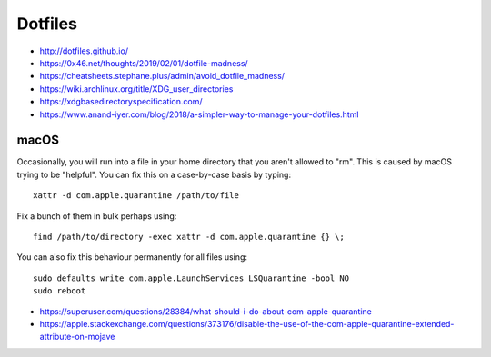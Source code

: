 Dotfiles
========

* http://dotfiles.github.io/
* https://0x46.net/thoughts/2019/02/01/dotfile-madness/
* https://cheatsheets.stephane.plus/admin/avoid_dotfile_madness/
* https://wiki.archlinux.org/title/XDG_user_directories
* https://xdgbasedirectoryspecification.com/
* https://www.anand-iyer.com/blog/2018/a-simpler-way-to-manage-your-dotfiles.html


macOS
-----

Occasionally, you will run into a file in your home directory that you aren't
allowed to "rm".  This is caused by macOS trying to be "helpful".  You can fix
this on a case-by-case basis by typing::

    xattr -d com.apple.quarantine /path/to/file

Fix a bunch of them in bulk perhaps using::

    find /path/to/directory -exec xattr -d com.apple.quarantine {} \;

You can also fix this behaviour permanently for all files using::

    sudo defaults write com.apple.LaunchServices LSQuarantine -bool NO
    sudo reboot

* https://superuser.com/questions/28384/what-should-i-do-about-com-apple-quarantine
* https://apple.stackexchange.com/questions/373176/disable-the-use-of-the-com-apple-quarantine-extended-attribute-on-mojave
